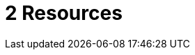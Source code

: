 = 2 Resources
:sourcedir: ../src/main/java
:resourcedir: ../src/main/resources
:docudir: ..
:toc:
:sectnumlevels: 5

